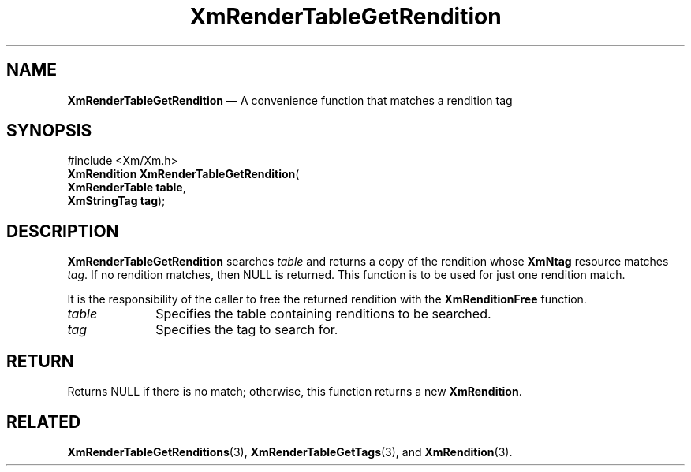'\" t
...\" RendTaG.sgm /main/9 1996/09/08 20:57:36 rws $
.de P!
.fl
\!!1 setgray
.fl
\\&.\"
.fl
\!!0 setgray
.fl			\" force out current output buffer
\!!save /psv exch def currentpoint translate 0 0 moveto
\!!/showpage{}def
.fl			\" prolog
.sy sed -e 's/^/!/' \\$1\" bring in postscript file
\!!psv restore
.
.de pF
.ie     \\*(f1 .ds f1 \\n(.f
.el .ie \\*(f2 .ds f2 \\n(.f
.el .ie \\*(f3 .ds f3 \\n(.f
.el .ie \\*(f4 .ds f4 \\n(.f
.el .tm ? font overflow
.ft \\$1
..
.de fP
.ie     !\\*(f4 \{\
.	ft \\*(f4
.	ds f4\"
'	br \}
.el .ie !\\*(f3 \{\
.	ft \\*(f3
.	ds f3\"
'	br \}
.el .ie !\\*(f2 \{\
.	ft \\*(f2
.	ds f2\"
'	br \}
.el .ie !\\*(f1 \{\
.	ft \\*(f1
.	ds f1\"
'	br \}
.el .tm ? font underflow
..
.ds f1\"
.ds f2\"
.ds f3\"
.ds f4\"
.ta 8n 16n 24n 32n 40n 48n 56n 64n 72n 
.TH "XmRenderTableGetRendition" "library call"
.SH "NAME"
\fBXmRenderTableGetRendition\fP \(em A convenience function that matches a rendition tag
.iX "XmRenderTableGetRendition"
.SH "SYNOPSIS"
.PP
.nf
#include <Xm/Xm\&.h>
\fBXmRendition \fBXmRenderTableGetRendition\fP\fR(
\fBXmRenderTable \fBtable\fR\fR,
\fBXmStringTag \fBtag\fR\fR);
.fi
.SH "DESCRIPTION"
.PP
\fBXmRenderTableGetRendition\fP searches \fItable\fP and returns a
copy of the rendition whose \fBXmNtag\fP resource matches \fItag\fP\&.
If no rendition matches, then NULL is returned\&. This function is to
be used for just one rendition match\&.
.PP
It is the responsibility of the caller to free the returned rendition
with the \fBXmRenditionFree\fP function\&.
.IP "\fItable\fP" 10
Specifies the table containing renditions to be searched\&.
.IP "\fItag\fP" 10
Specifies the tag to search for\&.
.SH "RETURN"
.PP
Returns NULL if there is no match; otherwise, this function returns a
new \fBXmRendition\fR\&.
.SH "RELATED"
.PP
\fBXmRenderTableGetRenditions\fP(3),
\fBXmRenderTableGetTags\fP(3), and
\fBXmRendition\fP(3)\&.
...\" created by instant / docbook-to-man, Sun 22 Dec 1996, 20:28
